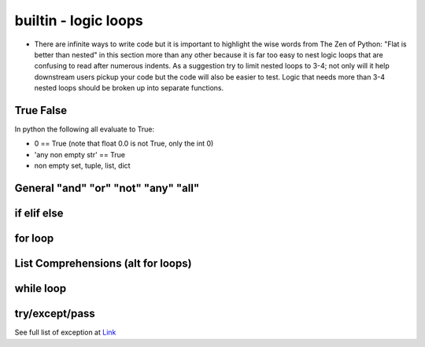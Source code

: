 builtin - logic loops
=====================
- There are infinite ways to write code but it is important to highlight
  the wise words from The Zen of Python: "Flat is better than nested" in
  this section more than any other because it is far too easy to nest
  logic loops that are confusing to read after numerous indents. As a
  suggestion try to limit nested loops to 3-4; not only will it help
  downstream users pickup your code but the code will also be easier to
  test. Logic that needs more than 3-4 nested loops should be broken up
  into separate functions.

True False
----------
In python the following all evaluate to True:

- 0 == True (note that float 0.0 is not True, only the int 0)
- 'any non empty str' == True
- non empty set, tuple, list, dict


General "and" "or" "not" "any" "all"
------------------------------------

.. code-block:: python
    :linenos:

    2 == 5 or 10 == 10
    True

    2 == 5 and 10 == 10
    False

    2 != 5 and 10 == 10
    True
    # in a alternate form
    not 2 == 5 and 10 == 10
    True

    # "any" is powerful with list comprehensions:
    any(i == 4 for i in [3,4,5])
    True
    any(i == 10 for i in [3,4,5])
    False

    # "all" works similar to "any" but all instances of the iterable must eval to True
    all(i%2 == 0 for i in [4,6,8])
    True # because all num/2 result with a remainder of 0 (the values are all even)
    all(i%2 == 0 for i in [4,5,8])
    False # this evals to True, False, True which is overall False

if elif else
------------

.. code-block:: python
    :linenos:

    x = 5
    if x == 5:
        print('x == 5')
    elif x == 6:
        print('x != 5 but x does equal 6!')
    elif x == 7:
        print('x !=5, x != 6, but x == 7')
    else:
        print('x was not equal to 5, 6, or 7')

    # there is a 1 liner short for a simple if/else
    y = x + 10 if x == 5 else 0
    >>> y = 15 # these are really useful for initializing variable

for loop
--------

.. code-block:: python
    :linenos:

    # iterate through strings by char
    for char in "this":
        print(char)
    >>> 't'
    >>> 'h'
    >>> 'i'
    >>> 's'

    for value in range(start=1, stop=30, step=10):
        print(value)
    >>> '1'
    >>> '11'
    >>> '21'

    # iterate through sets, tuples, lists
    for value in [10,20,30]:
        print(value)
    >>> '10'
    >>> '20'
    >>> '30'

    # it is often useful to iterate through the values and also keep index
    for index, value in enumerate([10,20,30], start=100):
        print(index, value)
    >>> '100 10'
    >>> '101 20'
    >>> '102 30'

    # iterate through dicts (iterate on keys, values, or items)
    for key, value in {'key1':1, 'key2':2}.items():
        print(key, value)
    >>> 'key1 1'
    >>> 'key2 2'

    # for loop on multiple same same iterators
    for val1, val2 in zip([1,2,3],[10,20,30]):
        print(val1,val2)
    >>> '1 10'
    >>> '2 20'
    >>> '3 30'

    # use break to jump out of a for loop early
    for val in [1,2,3]:
        if val == 2:
            break
        print(val)
    >>> '1'
    # but never gets to printing 2 or 3

    # use continue to jump ahead of the current iteration (same as a __next__() call)
    for val in [1,2,3]:
        if val == 2:
            continue
        print(val)
    >>> '1'
    >>> '3'
    # note how 2 was skipped


List Comprehensions (alt for loops)
-----------------------------------

.. code-block:: python
    :linenos:

    # a simple for loop
    vals = []
    for value in colletion:
        if condition:
            vals.append(expression)
    # can be written in 1 line with list comprehension
    vals = [expression for value in collection if condition]

    # example:
    vals = []
    for value in [1,2,3]:
        if value%2 == 1:
            vals.append(value + 10)
    vals >>> [11,13]
    # now with list comprehension
    vals = [value + 10 for value in [1,2,3] if value%2 == 1]
    vals >>> [11,13]
    # similarly dictionaries can also be handled with list comprehensions
    vals = ["/".join(key, str(value)) for key, value in {'one': 1, 'two': 2}.items()]
    vals >>> ['one/1', 'two/2']
    # or dict comprehension
    vals = {k: 2*v for k, v in {'one': 1, 'two': 2}.items()}
    vals >>> {'one': 2, 'two': 4}


while loop
----------

.. code-block:: python
    :linenos:

    i == 0
    while i < 3:
        print(i)
        i += 1
    else:
        'while loop finished without a break'
    >>> '1'
    >>> '2'
    >>> '3'
    >>> 'while loop finished without a break'

    i == 0
    while i < 3:
        print(i)
        if i == 2:
            print('while loop finished early with a break')
            break
        i += 1
    else:
        'while loop finished without a break'
    >>> '1'
    >>> '2'
    >>> 'while loop finished early with a break'


try/except/pass
---------------
See full list of exception at `Link <https://docs.python.org/3/library/exceptions.html#bltin-exceptions>`_

.. code-block:: python
    :linenos:

    try:
        # somecode to test for exceptions
    except NameError:
        # somecode raised a NameError, do something
    except (ValueError,KeyError):
        # samecode did not raise a NameError, but it did raise either
        # a ValueError or KeyError, do something
    except:
        # catch all other errors, this is lazy coding - try to not use this
        # the owner should understand what exceptions occur and handles it appropriately
    else:
        # no exception were raised, do something
    finally:
        # run code lastly before exiting try loop, no matter if an exception was or not

